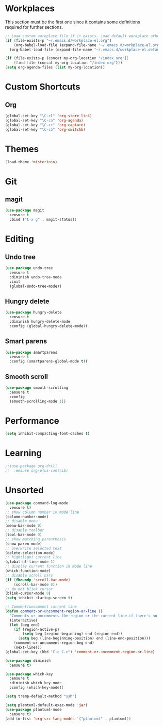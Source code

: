 #+STARTUP: content

* Workplaces
  This section must be the first one since it contains some definitions required for further sections.
  #+BEGIN_SRC emacs-lisp
    ;; Load custom workplace file if it exists. Load default workplace otherwise.
    (if (file-exists-p "~/.emacs.d/workplace-el.org")
        (org-babel-load-file (expand-file-name "~/.emacs.d/workplace-el.org"))
      (org-babel-load-file (expand-file-name "~/.emacs.d/workplace-el.default.org")))

    (if (file-exists-p (concat my-org-location "/index.org"))
        (find-file (concat my-org-location "/index.org")))
    (setq org-agenda-files (list my-org-location))
  #+END_SRC

* Custom Shortcuts
** Org
   #+BEGIN_SRC emacs-lisp
     (global-set-key "\C-cl" 'org-store-link)
     (global-set-key "\C-ca" 'org-agenda)
     (global-set-key "\C-cc" 'org-capture)
     (global-set-key "\C-cb" 'org-switchb)
   #+END_SRC

* Themes
  #+BEGIN_SRC emacs-lisp
    (load-theme 'misterioso)
  #+END_SRC
* Git

** magit
   #+BEGIN_SRC emacs-lisp
     (use-package magit
       :ensure t
       :bind ("C-x g" . magit-status))
   #+END_SRC

* Editing

** Undo tree
   #+BEGIN_SRC emacs-lisp
     (use-package undo-tree
       :ensure t
       :diminish undo-tree-mode
       :init
       (global-undo-tree-mode))
   #+END_SRC

** Hungry delete
   #+BEGIN_SRC emacs-lisp
     (use-package hungry-delete
       :ensure t
       :diminish hungry-delete-mode
       :config (global-hungry-delete-mode))
   #+END_SRC

** Smart parens
   #+BEGIN_SRC emacs-lisp
     (use-package smartparens
       :ensure t
       :config (smartparens-global-mode t))
   #+END_SRC

** Smooth scroll
   #+BEGIN_SRC emacs-lisp
     (use-package smooth-scrolling
       :ensure t
       :config
       (smooth-scrolling-mode 1))
   #+END_SRC

* Performance
  #+BEGIN_SRC emacs-lisp
    (setq inhibit-compacting-font-caches t)
  #+END_SRC
* Learning
  #+BEGIN_SRC emacs-lisp
    ;;(use-package org-drill
    ;;  :ensure org-plus-contrib)
  #+END_SRC
* Unsorted
  #+BEGIN_SRC emacs-lisp
    (use-package command-log-mode
      :ensure t)
    ;; show column number in mode line
    (column-number-mode)
    ;; disable menu
    (menu-bar-mode 0)
    ;; disable toolbar
    (tool-bar-mode 0)
    ;; show matching parenthesis
    (show-paren-mode)
    ;; overwrite selected text
    (delete-selection-mode)
    ;; hightlight current line
    (global-hl-line-mode 1)
    ;; display current function in mode line
    (which-function-mode)
    ;; disable scroll bars
    (if (fboundp 'scroll-bar-mode)
        (scroll-bar-mode 0))
    ;; do not blink cursor
    (blink-cursor-mode 0)
    (setq inhibit-startup-screen t)

    ;; Comment/uncomment current line
    (defun comment-or-uncomment-region-or-line ()
      "Comments or uncomments the region or the current line if there's no active region."
      (interactive)
      (let (beg end)
        (if (region-active-p)
            (setq beg (region-beginning) end (region-end))
          (setq beg (line-beginning-position) end (line-end-position)))
        (comment-or-uncomment-region beg end)
        (next-line)))
    (global-set-key (kbd "C-c C-c") 'comment-or-uncomment-region-or-line)

    (use-package diminish
      :ensure t)

    (use-package which-key
      :ensure t
      :diminish which-key-mode
      :config (which-key-mode))

    (setq tramp-default-method "ssh")

    (setq plantuml-default-exec-mode 'jar)
    (use-package plantuml-mode
      :ensure t)
    (add-to-list 'org-src-lang-modes '("plantuml" . plantuml))
  #+END_SRC

